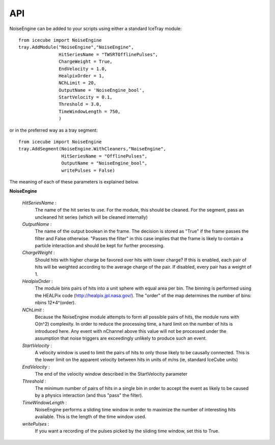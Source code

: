 
API
---

NoiseEngine can be added to your scripts using either a standard IceTray module::

   from icecube import NoiseEngine
   tray.AddModule("NoiseEngine","NoiseEngine",
                  HitSeriesName = "TWSRTOfflinePulses",
                  ChargeWeight = True,
	          EndVelocity = 1.0,
		  HealpixOrder = 1,
		  NChLimit = 20,
		  OutputName = 'NoiseEngine_bool',
		  StartVelocity = 0.1,
		  Threshold = 3.0,
		  TimeWindowLength = 750,
		  )

or in the preferred way as a tray segment::

   from icecube import NoiseEngine
   tray.AddSegment(NoiseEngine.WithCleaners,"NoiseEngine",
                   HitSeriesName = "OfflinePulses",
                   OutputName = "NoiseEngine_bool",
                   writePulses = False)
    

The meaning of each of these parameters is explained below.

**NoiseEngine**

  *HitSeriesName* :
     The name of the hit series to use. For the module, this should be cleaned. 
     For the segment, pass an uncleaned hit series (which will be cleaned internally)

  *OutputName* :
     The name of the output boolean in the frame. The decision is stored as 
     "True" if the frame passes the filter and False otherwise. "Passes the 
     filter" in this case implies that the frame is likely to contain a particle
     interaction and should be kept for further processing.

  *ChargeWeight* : 
     Should hits with higher charge be favored over hits with lower charge? If this
     is enabled, each pair of hits will be weighted according to the average charge
     of the pair. If disabled, every pair has a weight of 1.

  *HealpixOrder* :
     The module bins pairs of hits into a unit sphere with equal area per bin. The
     binning is performed using the HEALPix code (http://healpix.jpl.nasa.gov/). The
     "order" of the map determines the number of bins: nbins  12*4^(order).

  *NChLimit* :
     Because the NoiseEngine module attempts to form all possible pairs of hits, the 
     module runs with O(n^2) complexity. In order to reduce the processing time, a hard
     limit on the number of hits is introduced here. Any event with nChannel above this
     value will not be processed under the assumption that noise triggers are exceedingly
     unlikely to produce such an event.

  *StartVelocity* :
     A velocity window is used to limit the pairs of hits to only those likely to be 
     causally connected. This is the lower limit on the apparent velocity between hits
     in units of m/ns (ie, standard IceCube units)
     
  *EndVelocity* :
     The end of the velocity window described in the StartVelocity parameter

  *Threshold* :
     The minimum number of pairs of hits in a single bin in order to accept the event as
     likely to be caused by a physics interaction (and thus "pass" the filter).

  *TimeWindowLength* :
     NoiseEngine performs a sliding time window in order to maximize the number of 
     interesting hits available. This is the length of the time window used.

  *writePulses* :
     If you want a recording of the pulses picked by the sliding time window, set this to True.

